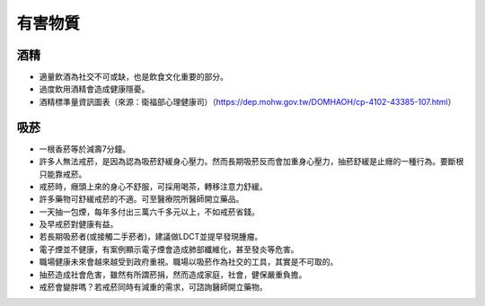 有害物質
=====

.. _drugs:

酒精
-----------

* 適量飲酒為社交不可或缺，也是飲食文化重要的部分。

* 過度飲用酒精會造成健康隱憂。

* 酒精標準量資訊圖表（來源：衛福部心理健康司）（https://dep.mohw.gov.tw/DOMHAOH/cp-4102-43385-107.html）

.. image:: ../media/drink.jpg
   :align: center
   :alt: drink
   
吸菸
------------
* 一根香菸等於減壽7分鐘。

* 許多人無法戒菸，是因為認為吸菸舒緩身心壓力。然而長期吸菸反而會加重身心壓力，抽菸舒緩是止癮的一種行為。要斷根只能靠戒菸。

* 戒菸時，癮頭上來的身心不舒服，可採用喝茶，轉移注意力舒緩。

* 許多藥物可舒緩戒菸的不適。可至醫療院所醫師開立藥品。

* 一天抽一包煙，每年多付出三萬六千多元以上，不如戒菸省錢。

* 及早戒菸對健康有益。

* 若長期吸菸者(或接觸二手菸者)，建議做LDCT並提早發現腫瘤。

* 電子煙並不健康，有案例顯示電子煙會造成肺部纖維化，甚至發炎等危害。

* 職場健康未來會越來越受到政府重視。職場以吸菸作為社交的工具，其實是不可取的。

* 抽菸造成社會危害，雖然有所謂菸捐，然而造成家庭，社會，健保嚴重負擔。

* 戒菸會變胖嗎？若戒菸同時有減重的需求，可諮詢醫師開立藥物。

